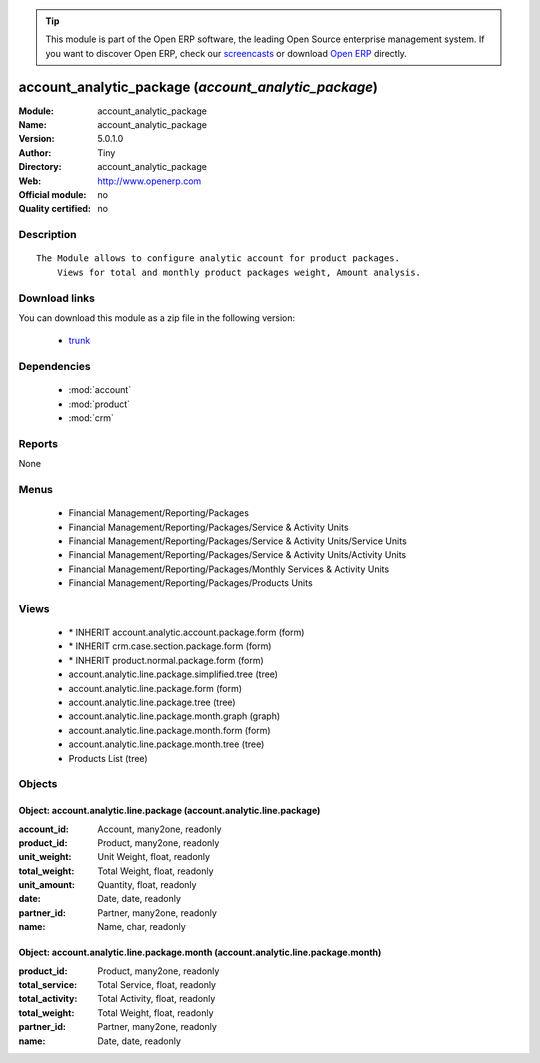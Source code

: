 
.. module:: account_analytic_package
    :synopsis: account_analytic_package 
    :noindex:
.. 

.. raw:: html

      <br />
    <link rel="stylesheet" href="../_static/hide_objects_in_sidebar.css" type="text/css" />

.. tip:: This module is part of the Open ERP software, the leading Open Source 
  enterprise management system. If you want to discover Open ERP, check our 
  `screencasts <http://openerp.tv>`_ or download 
  `Open ERP <http://openerp.com>`_ directly.

.. raw:: html

    <div class="js-kit-rating" title="" permalink="" standalone="yes" path="/account_analytic_package"></div>
    <script src="http://js-kit.com/ratings.js"></script>

account_analytic_package (*account_analytic_package*)
=====================================================
:Module: account_analytic_package
:Name: account_analytic_package
:Version: 5.0.1.0
:Author: Tiny
:Directory: account_analytic_package
:Web: http://www.openerp.com
:Official module: no
:Quality certified: no

Description
-----------

::

  The Module allows to configure analytic account for product packages.
      Views for total and monthly product packages weight, Amount analysis.

Download links
--------------

You can download this module as a zip file in the following version:

  * `trunk <http://www.openerp.com/download/modules/trunk/account_analytic_package.zip>`_


Dependencies
------------

 * :mod:`account`
 * :mod:`product`
 * :mod:`crm`

Reports
-------

None


Menus
-------

 * Financial Management/Reporting/Packages
 * Financial Management/Reporting/Packages/Service & Activity Units
 * Financial Management/Reporting/Packages/Service & Activity Units/Service Units
 * Financial Management/Reporting/Packages/Service & Activity Units/Activity Units
 * Financial Management/Reporting/Packages/Monthly Services & Activity Units
 * Financial Management/Reporting/Packages/Products Units

Views
-----

 * \* INHERIT account.analytic.account.package.form (form)
 * \* INHERIT crm.case.section.package.form (form)
 * \* INHERIT product.normal.package.form (form)
 * account.analytic.line.package.simplified.tree (tree)
 * account.analytic.line.package.form (form)
 * account.analytic.line.package.tree (tree)
 * account.analytic.line.package.month.graph (graph)
 * account.analytic.line.package.month.form (form)
 * account.analytic.line.package.month.tree (tree)
 * Products List (tree)


Objects
-------

Object: account.analytic.line.package (account.analytic.line.package)
#####################################################################



:account_id: Account, many2one, readonly





:product_id: Product, many2one, readonly





:unit_weight: Unit Weight, float, readonly





:total_weight: Total Weight, float, readonly





:unit_amount: Quantity, float, readonly





:date: Date, date, readonly





:partner_id: Partner, many2one, readonly





:name: Name, char, readonly




Object: account.analytic.line.package.month (account.analytic.line.package.month)
#################################################################################



:product_id: Product, many2one, readonly





:total_service: Total Service, float, readonly





:total_activity: Total Activity, float, readonly





:total_weight: Total Weight, float, readonly





:partner_id: Partner, many2one, readonly





:name: Date, date, readonly


